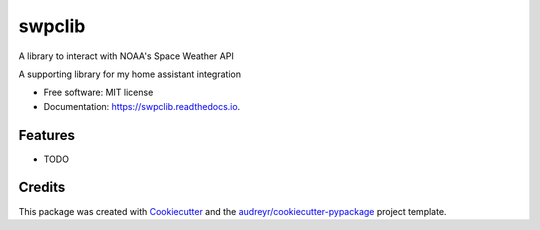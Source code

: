 =======
swpclib
=======


.. image:: https://img.shields.io/pypi/v/swpclib.svg
        :target: https://pypi.python.org/pypi/swpclib

.. image:: https://readthedocs.org/projects/swpclib/badge/?version=latest
        :target: https://swpclib.readthedocs.io/en/latest/?version=latest
        :alt: Documentation Status


.. image:: https://pyup.io/repos/github/tcarwash/swpclib/shield.svg
     :target: https://pyup.io/repos/github/tcarwash/swpclib/
     :alt: Updates



A library to interact with NOAA's Space Weather API

A supporting library for my home assistant integration


* Free software: MIT license
* Documentation: https://swpclib.readthedocs.io.


Features
--------

* TODO

Credits
-------

This package was created with Cookiecutter_ and the `audreyr/cookiecutter-pypackage`_ project template.

.. _Cookiecutter: https://github.com/audreyr/cookiecutter
.. _`audreyr/cookiecutter-pypackage`: https://github.com/audreyr/cookiecutter-pypackage
